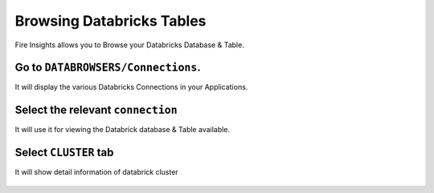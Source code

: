 Browsing Databricks Tables
===========================

Fire Insights allows you to Browse your Databricks Database & Table.

Go to ``DATABROWSERS/Connections``. 
----------------------

It will display the various Databricks Connections in your Applications.


.. figure:: ../_assets/configuration/databricks_browse_connection.PNG
   :alt: Databricks
   :align: center
   :width: 60%

Select the relevant ``connection`` 
----------------------

It will use it for viewing the Databrick database & Table available.

.. figure:: ../_assets/configuration/databricks_database.PNG
   :alt: Databricks
   :align: center
   :width: 60%
   
Select ``CLUSTER`` tab  
-----------------------

It will show detail information of databrick cluster

.. figure:: ../_assets/configuration/databricks_cluster_details.PNG
   :alt: Databricks
   :align: center
   :width: 60%

